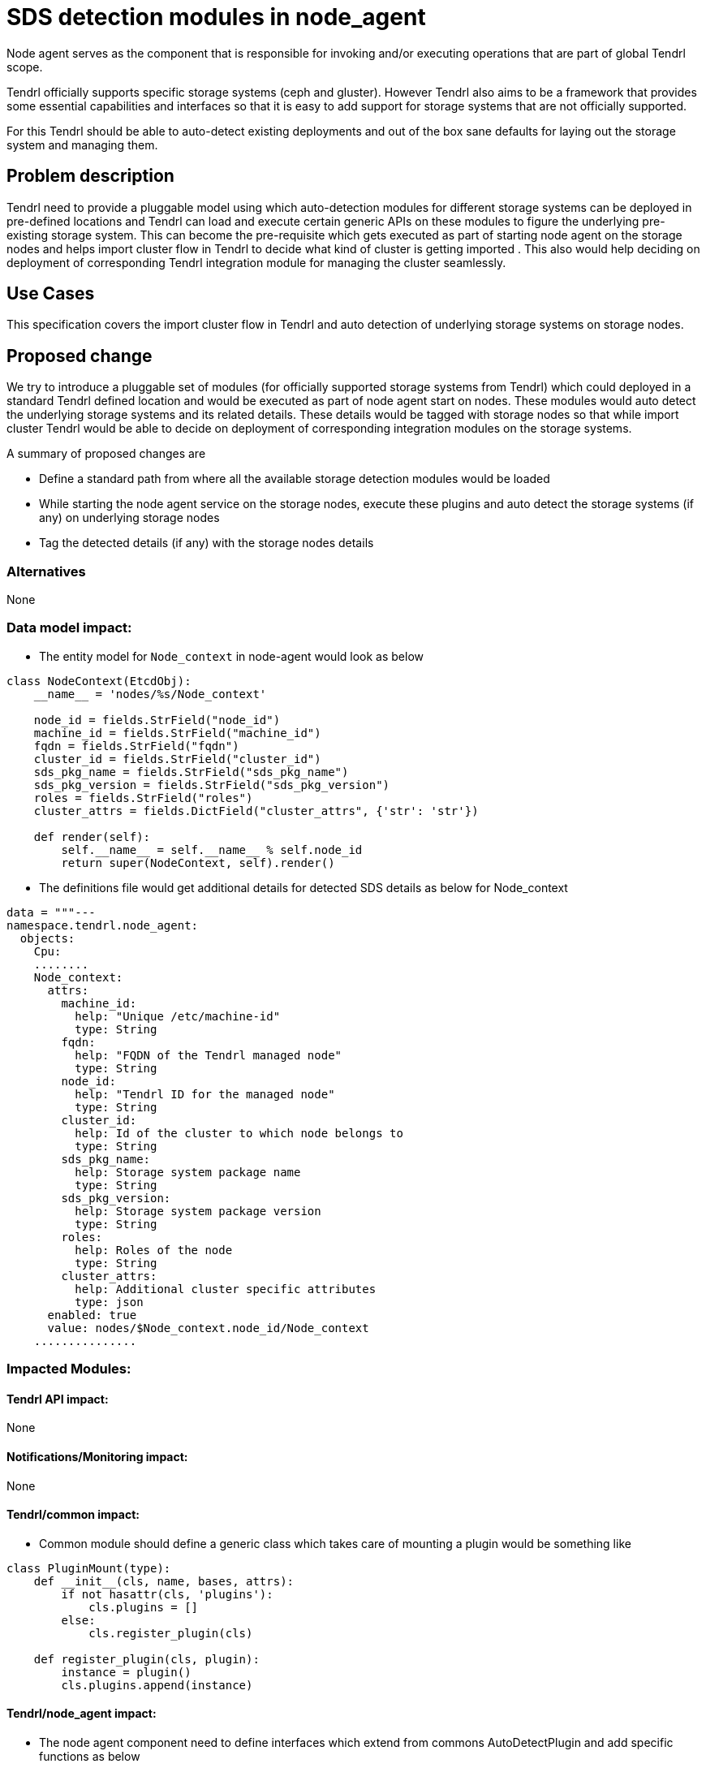 // vim: tw=79

= SDS detection modules in node_agent

Node agent serves as the component that is responsible for invoking and/or
executing operations that are part of global Tendrl scope.

Tendrl officially supports specific storage systems (ceph and gluster). However
Tendrl also aims to be a framework that provides some essential capabilities
and interfaces so that it is easy to add support for storage systems that are
not officially supported.

For this Tendrl should be able to auto-detect existing deployments and out of
the box sane defaults for laying out the storage system and managing them.

== Problem description

Tendrl need to provide a pluggable model using which auto-detection modules
for different storage systems can be deployed in pre-defined locations and
Tendrl can load and execute certain generic APIs on these modules to figure the
underlying pre-existing storage system. This can become the pre-requisite which
gets executed as part of starting node agent on the storage nodes and helps
import cluster flow in Tendrl to decide what kind of cluster is getting imported
. This also would help deciding on deployment of corresponding Tendrl
integration module for managing the cluster seamlessly.

== Use Cases

This specification covers the import cluster flow in Tendrl and auto detection
of underlying storage systems on storage nodes.

== Proposed change

We try to introduce a pluggable set of modules (for officially supported storage
systems from Tendrl) which could deployed in a standard Tendrl defined location
and would be executed as part of node agent start on nodes. These modules would
auto detect the underlying storage systems and its related details. These
details would be tagged with storage nodes so that while import cluster Tendrl
would be able to decide on deployment of corresponding integration modules on
the storage systems.

A summary of proposed changes are

* Define a standard path from where all the available storage detection modules
would be loaded

* While starting the node agent service on the storage nodes, execute these
plugins and auto detect the storage systems (if any) on underlying storage nodes

* Tag the detected details (if any) with the storage nodes details

=== Alternatives

None

=== Data model impact:

* The entity model for `Node_context` in node-agent would look as below

```
class NodeContext(EtcdObj):
    __name__ = 'nodes/%s/Node_context'

    node_id = fields.StrField("node_id")
    machine_id = fields.StrField("machine_id")
    fqdn = fields.StrField("fqdn")
    cluster_id = fields.StrField("cluster_id")
    sds_pkg_name = fields.StrField("sds_pkg_name")
    sds_pkg_version = fields.StrField("sds_pkg_version")
    roles = fields.StrField("roles")
    cluster_attrs = fields.DictField("cluster_attrs", {'str': 'str'})

    def render(self):
        self.__name__ = self.__name__ % self.node_id
        return super(NodeContext, self).render()
```

* The definitions file would get additional details for detected SDS details as
below for Node_context

```
data = """---
namespace.tendrl.node_agent:
  objects:
    Cpu:
    ........
    Node_context:
      attrs:
        machine_id:
          help: "Unique /etc/machine-id"
          type: String
        fqdn:
          help: "FQDN of the Tendrl managed node"
          type: String
        node_id:
          help: "Tendrl ID for the managed node"
          type: String
        cluster_id:
          help: Id of the cluster to which node belongs to
          type: String
        sds_pkg_name:
          help: Storage system package name
          type: String
        sds_pkg_version:
          help: Storage system package version
          type: String
        roles:
          help: Roles of the node
          type: String
        cluster_attrs:
          help: Additional cluster specific attributes
          type: json
      enabled: true
      value: nodes/$Node_context.node_id/Node_context
    ...............
```

=== Impacted Modules:

==== Tendrl API impact:

None

==== Notifications/Monitoring impact:

None

==== Tendrl/common impact:

* Common module should define a generic class which takes care of mounting a
plugin would be something like

```
class PluginMount(type):
    def __init__(cls, name, bases, attrs):
        if not hasattr(cls, 'plugins'):
            cls.plugins = []
        else:
            cls.register_plugin(cls)

    def register_plugin(cls, plugin):
        instance = plugin()
        cls.plugins.append(instance)
```

==== Tendrl/node_agent impact:

* The node agent component need to define interfaces which extend from commons
AutoDetectPlugin and add specific functions as below

```
class SDSDetectPlugin(AutoDetectPlugin):
    @abstractmethod
    def detect_storage_system(self):
        raise NotImplementedError()
```

* The node agent component would introduce two python modules for ceph and
gluster. These would be specific classes which extend from above SDSDetectPlugin
and provide the actual implementation for the function

```
class DetectCephStorageSystem(SDSDetectPlugin):
    def detect_storage_system(self):
        # Implement the logic to get the details of underlying storage system
        # 1. Figure out if ceph bits installed and set the type accordingly
        # 2. Figure the version of ceph bits installed and accordingly set the
        # version
        # 3. Figure out the role of the storage node (by figuring out if MON or
        # OSD processes are running) and accordingly set the role for the node
        # 4. Generate (or read FSID in case of ceph) and assign a temporary
        # cluster id. Write the this detail to a defined path as well on node
```

* Similary another implementation to be introduced for gluster as well

* Enhance the node agent component to load these SDS detection plugins for pre-
defined path (tendrl/node_agent/sds_detection) to mount them

* While starting the node agent service execute the SDS detection plugins and
tag the details to the storage node

* If one plugin execution succeeds stop further execution

==== Sds integration impact:

* No impact as such on SDS integration modules due to auto detection and their
role comes as usual for other management activities once cluster is imported in
Tendrl system

=== Security impact:

None

=== Other end user impact:

* While import cluster flow, the underlying SDS details would be auto-detected
and manifested in UI for displaying layout (nodes, roles, storage system version
etc) of the cluster beforehand

=== Performance impact:

None

=== Other deployer impact:

None

=== Developer impact:

* API layer to take care of listing the tagged additional storage system details
while listing the nodes for import cluster flow

== Implementation:

* The details of implementation are briefed in individual component impact
sections already.

* To summarize

** Commons component to add a utility `PluginMount` which is a meta class for
plugins to be defined for auto detection

** Node agent component to define an interface `SDSDetectPlugin` with meta class
`PluginMount` from commons. This interface defines the contract
`detect_storage_system` which should be implemented by concrete SDS detection
plugins

** Node agent to implement `SDSDetectPlugin` and add modules for `ceph` and
`gluster`

** Node agent to mount the SDS detection plugins while starting the service and
execute these plugins one by one to figure out the details of the underlying
storage system. Tag the figured out details with the storage nodes in central
store

* SDS Detect plugin for `ceph`

** Execute the command `ceph version` to figure out if ceph bits are installed
and figure out the version details well

** Check the running status of mon and osd processes on the storage nodes and
decide the role of the storage node accordingly

** Get the FSID of the underlying cluster and tag the same as cluster_id. Store
the details in pre-defined location (say /etc/tendrl/tendrl_context) as
clsuter_id

* SDS Detect plugin for `gluster`

** Execute the command `gluster --version` to figure out if gluster bits are
installed on the storage node. Also get the version details and tag with the
node in central store

** Default assign the role as `glusterd` for all the storage nodes

** Execute the command `gluster pool list` and calculate a hash out of node
UUIDs of the nodes in the trusted storage pool. Tag this as cluster_id for the
nodes. Storage the details in pre-defined location (say
/etc/tendrl/tendrl_context) as cluster_id

* Enhance the node agent starting logic to execute the above mentioned plugins
one by one and tag the details to the storage nodes. Once a plugin is
successfully executed, stop execution for others

=== Assignee(s):

Primary assignee:
  shtripat

Other contributors:
  None

=== Work Items:

* https://github.com/Tendrl/specifications/issues/113

== Dependencies:

* https://github.com/Tendrl/specifications/pull/100

* https://github.com/Tendrl/specifications/pull/60

* https://github.com/Tendrl/specifications/pull/73

== Testing:

* Verify if all the underlying cluster details like type, version, role and
cluster_id are populated for the storage nodes after starting the node agent
(only if these is an underlying cluster available)

* Verify if import cluster flow works semlessly and cluster gets imported with
all the details successfully

== Documentation impact:

None

== References:

TODO
